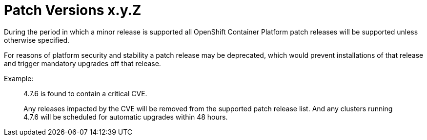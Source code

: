 // Module included in the following assemblies:
//
// * rosa_policy/rosa-life-cycle.adoc

[id="life-cycle-patch-versions"]
= Patch Versions [.small]#x.y.Z#

During the period in which a minor release is supported all
OpenShift Container Platform patch releases will be supported
unless otherwise specified.

For reasons of platform security and stability a patch release
may be deprecated, which would prevent installations of that
release and trigger mandatory upgrades off that release.

Example:
____
4.7.6 is found to contain a critical CVE.

Any releases impacted by the CVE will be removed from the
supported patch release list. And any clusters running
4.7.6 will be scheduled for automatic upgrades within 48 hours.
____
